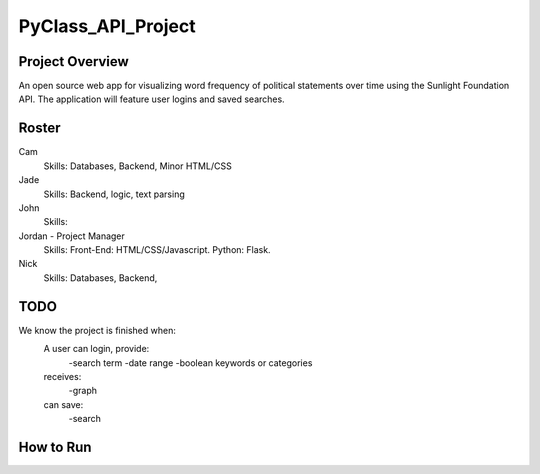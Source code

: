 PyClass_API_Project
===================
####
Project Overview
####
An open source web app for visualizing word frequency of political statements over time using the Sunlight Foundation API. The application will feature user logins and saved searches.

####
Roster
####
Cam
  Skills: Databases, Backend, Minor HTML/CSS

Jade
  Skills: Backend, logic, text parsing
  
John
  Skills: 
  
Jordan - Project Manager
  Skills: Front-End: HTML/CSS/Javascript. Python: Flask.
  
Nick
  Skills: Databases, Backend,

####
TODO
####
We know the project is finished when:
  A user can login, provide:
	  -search term
	  -date range
	  -boolean keywords or categories
  receives:
	  -graph
  can save:
	  -search

####
How to Run
####
